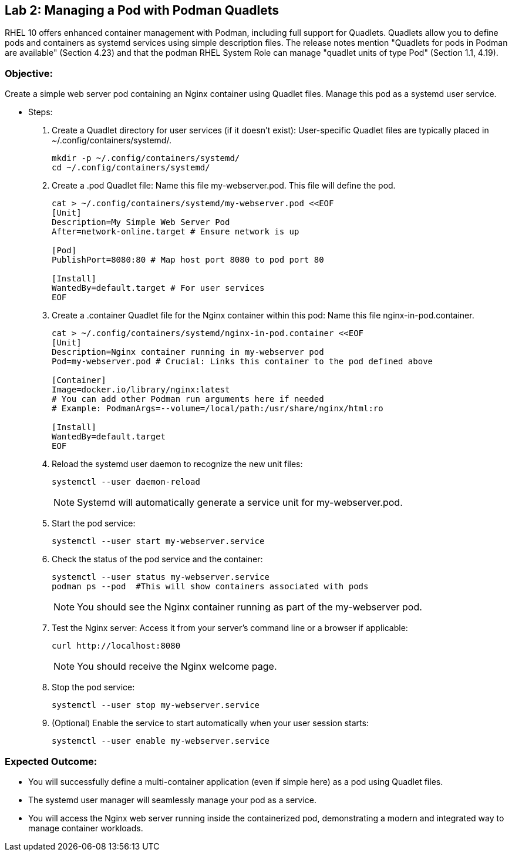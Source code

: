 
== Lab 2: Managing a Pod with Podman Quadlets

RHEL 10 offers enhanced container management with Podman, including full support for Quadlets. Quadlets allow you to define pods and containers as systemd services using simple description files. The release notes mention "Quadlets for pods in Podman are available" (Section 4.23) and that the podman RHEL System Role can manage "quadlet units of type Pod" (Section 1.1, 4.19).

=== Objective:
Create a simple web server pod containing an Nginx container using Quadlet files.
Manage this pod as a systemd user service.

* Steps:
. Create a Quadlet directory for user services (if it doesn't exist): User-specific Quadlet files are typically placed in ~/.config/containers/systemd/.
+
[source,shell]
----
mkdir -p ~/.config/containers/systemd/
cd ~/.config/containers/systemd/
----

. Create a .pod Quadlet file: Name this file my-webserver.pod. This file will define the pod.
+
[source,shell]
----
cat > ~/.config/containers/systemd/my-webserver.pod <<EOF
[Unit]
Description=My Simple Web Server Pod
After=network-online.target # Ensure network is up

[Pod]
PublishPort=8080:80 # Map host port 8080 to pod port 80

[Install]
WantedBy=default.target # For user services
EOF

----

. Create a .container Quadlet file for the Nginx container within this pod: Name this file nginx-in-pod.container.
+
[source,shell]
----
cat > ~/.config/containers/systemd/nginx-in-pod.container <<EOF
[Unit]
Description=Nginx container running in my-webserver pod
Pod=my-webserver.pod # Crucial: Links this container to the pod defined above

[Container]
Image=docker.io/library/nginx:latest
# You can add other Podman run arguments here if needed
# Example: PodmanArgs=--volume=/local/path:/usr/share/nginx/html:ro

[Install]
WantedBy=default.target
EOF

----

. Reload the systemd user daemon to recognize the new unit files: 
+
[source,shell]
----
systemctl --user daemon-reload
----
+
NOTE: Systemd will automatically generate a service unit for my-webserver.pod.

. Start the pod service:
+
[source,shell]
----
systemctl --user start my-webserver.service
----

. Check the status of the pod service and the container:
+
[source,shell]
----
systemctl --user status my-webserver.service
podman ps --pod  #This will show containers associated with pods
----
+
NOTE: You should see the Nginx container running as part of the my-webserver pod.

. Test the Nginx server: Access it from your server's command line or a browser if applicable:
+
[source,shell]
----
curl http://localhost:8080
----
+
NOTE: You should receive the Nginx welcome page.

. Stop the pod service:
+
[source,shell]
----
systemctl --user stop my-webserver.service
----

. (Optional) Enable the service to start automatically when your user session starts:
+
[source,shell]
----
systemctl --user enable my-webserver.service
----

=== Expected Outcome:
* You will successfully define a multi-container application (even if simple here) as a pod using Quadlet files.
* The systemd user manager will seamlessly manage your pod as a service.
* You will access the Nginx web server running inside the containerized pod, demonstrating a modern and integrated way to manage container workloads.
